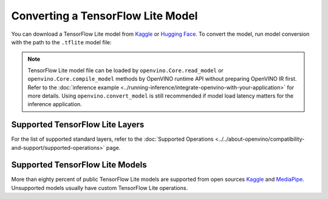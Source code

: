 Converting a TensorFlow Lite Model
==================================


.. meta::
   :description: Learn how to convert a model from a
                 TensorFlow Lite format to the OpenVINO Model.


You can download a TensorFlow Lite model from
`Kaggle <https://www.kaggle.com/models?framework=tfLite&subtype=module,placeholder&tfhub-redirect=true>`__
or `Hugging Face <https://huggingface.co/models>`__.
To convert the model, run model conversion with the path to the ``.tflite`` model file:

.. tab-set::

   .. tab-item:: Python
      :sync: py

      .. code-block:: py

         import openvino as ov
         ov.convert_model('your_model_file.tflite')

   .. tab-item:: CLI
      :sync: cli

      .. code-block:: sh

         ovc your_model_file.tflite

.. note::

   TensorFlow Lite model file can be loaded by ``openvino.Core.read_model`` or
   ``openvino.Core.compile_model`` methods by OpenVINO runtime API without preparing
   OpenVINO IR first. Refer to the
   :doc:`inference example <../running-inference/integrate-openvino-with-your-application>`
   for more details. Using ``openvino.convert_model`` is still recommended if model
   load latency matters for the inference application.

Supported TensorFlow Lite Layers
###################################

For the list of supported standard layers, refer to the
:doc:`Supported Operations <../../about-openvino/compatibility-and-support/supported-operations>`
page.

Supported TensorFlow Lite Models
###################################

More than eighty percent of public TensorFlow Lite models are supported from open
sources `Kaggle <https://www.kaggle.com/models?framework=tfLite&subtype=module,placeholder&tfhub-redirect=true>`__
and `MediaPipe <https://developers.google.com/mediapipe>`__.
Unsupported models usually have custom TensorFlow Lite operations.

